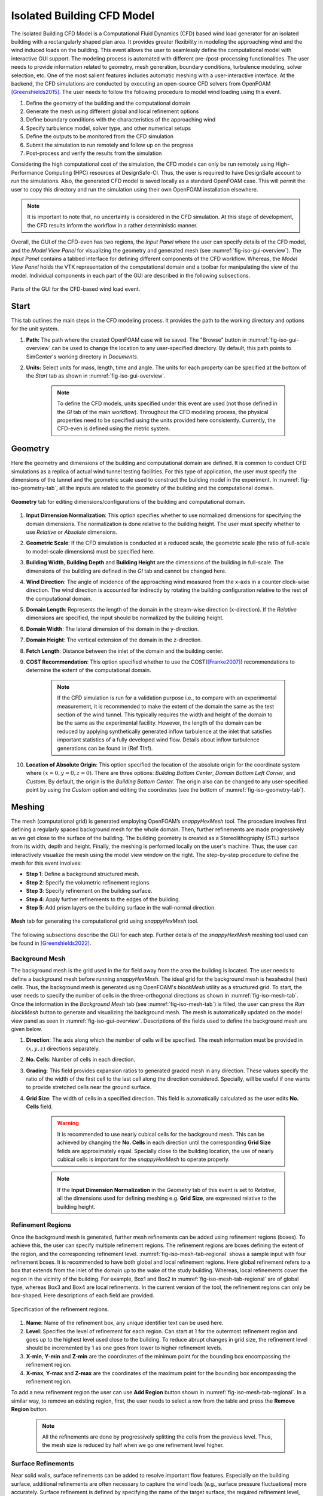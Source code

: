 ****************************
Isolated Building CFD Model
****************************
The Isolated Building CFD Model is a Computational Fluid Dynamics (CFD) based wind load generator for an isolated building with a rectangularly shaped plan area. It provides greater flexibility in modeling the approaching wind and the wind induced loads on the building. This event allows the user to seamlessly define the computational model with interactive GUI support. The modeling process is automated with different pre-/post-processing functionalities. The user needs to provide information related to geometry, mesh generation, boundary conditions, turbulence modeling, solver selection, etc. One of the most salient features includes automatic meshing with a user-interactive interface. At the backend, the CFD simulations are conducted by executing an open-source CFD solvers from OpenFOAM [Greenshields2015]_. The user needs to follow the following procedure to model wind loading using this event.           

#. Define the geometry of the building and the computational domain
#. Generate the mesh using different global and local refinement options
#. Define boundary conditions with the characteristics of the approaching wind
#. Specify turbulence model, solver type, and other numerical setups 
#. Define the outputs to be monitored from the CFD simulation
#. Submit the simulation to run remotely and follow up on the progress 
#. Post-process and verify the results from the simulation 


Considering the high computational cost of the simulation, the CFD models can only be run remotely using High-Performance Computing (HPC) resources at DesignSafe-CI. Thus, the user is required to have DesignSafe account to run the simulations. Also, the generated CFD model is saved locally as a standard OpenFOAM case. This will permit the user to copy this directory and run the simulation using their own OpenFOAM installation elsewhere. 

.. note::
	It is important to note that, no uncertainty is considered in the CFD simulation. At this stage of development, the CFD results inform the workflow in a rather deterministic manner. 


Overall, the GUI of the CFD-even has two regions, the *Input Panel* where the user can specify details of the CFD model, and the *Model View Panel* for visualizing the geometry and generated mesh (see :numref:`fig-iso-gui-overview`). The *Input Panel* contains a tabbed interface for defining different components of the CFD workflow. Whereas, the *Model View Panel* holds the VTK representation of the computational domain and a toolbar for manipulating the view of the model. Individual components in each part of the GUI are described in the following subsections.           

.. _fig-iso-gui-overview:
.. figure:: figures/IsolatedBuildingCFD/input_and_model_view_panel.svg
	:align: center
	:figclass: align-center

	Parts of the GUI for the CFD-based wind load event. 


Start
---------------
This tab outlines the main steps in the CFD modeling process. It provides the path to the working directory and options for the unit system. 

#. **Path:** The path where the created OpenFOAM case will be saved. The "Browse" button in :numref:`fig-iso-gui-overview` can be used to change the location to any user-specified directory. By default, this path points to SimCenter's working directory in *Documents*.

#. **Units:** Select units for mass, length, time and angle. The units for each property can be specified at the bottom of the *Start* tab as shown in :numref:`fig-iso-gui-overview`. 

	.. note::
		To define the CFD models, units specified under this event are used (not those defined in the *GI* tab of the main workflow). Throughout the CFD modeling process, the physical properties need to be specified using the units provided here consistently. Currently, the CFD-even is defined using the metric system. 


Geometry
----------------
Here the geometry and dimensions of the building and computational domain are defined. It is common to conduct CFD simulations as a replica of actual wind tunnel testing facilities. For this type of application, the user must specify the dimensions of the tunnel and the geometric scale used to construct the building model in the experiment. In :numref:`fig-iso-geometry-tab`, all the inputs are related to the geometry of the building and the computational domain.     

.. _fig-iso-geometry-tab:
.. figure:: figures/IsolatedBuildingCFD/geometry_tab.svg
	:align: center
	:figclass: align-center

	**Geometry** tab for editing dimensions/configurations of the building and computational domain.

#. **Input Dimension Normalization**: This option specifies whether to use normalized dimensions for specifying the domain dimensions. The normalization is done relative to the building height. The user must specify whether to use *Relative* or *Absolute* dimensions.    

#. **Geometric Scale**: If the CFD simulation is conducted at a reduced scale, the geometric scale (the ratio of full-scale to model-scale dimensions) must be specified here.

#. **Building Width**, **Building Depth** and **Building Height** are the dimensions of the building in full-scale. The dimensions of the building are defined in the *GI* tab and cannot be changed here. 
      
#. **Wind Direction**: The angle of incidence of the approaching wind measured from the x-axis in a counter clock-wise direction. The wind direction is accounted for indirectly by rotating the building configuration relative to the rest of the computational domain. 

#. **Domain Length**: Represents the length of the domain in the stream-wise direction (x-direction). If the *Relative* dimensions are specified, the input should be normalized by the building height.  

#. **Domain Width**: The lateral dimension of the domain in the y-direction. 

#. **Domain Height**: The vertical extension of the domain in the z-direction. 

#. **Fetch Length**: Distance between the inlet of the domain and the building center.   

#. **COST Recommendation**: This option specified whether to use the COST([Franke2007]_) recommendations to determine the extent of the computational domain.  

	.. note::
		If the CFD simulation is run for a validation purpose i.e., to compare with an experimental measurement, it is recommended to make the extent of the domain the same as the test section of the wind tunnel. This typically requires the width and height of the domain to be the same as the experimental facility. However, the length of the domain can be reduced by applying synthetically generated inflow turbulence at the inlet that satisfies important statistics of a fully developed wind flow. Details about inflow turbulence generations can be found in (Ref TInf). 


#. **Location of Absolute Origin**: This option specified the location of the absolute origin for the coordinate system where :math:`(x = 0, y = 0, z = 0)`. There are three options: *Building Bottom Center*, *Domain Bottom Left Corner*, and *Custom*. By default, the origin is the *Building Bottom Center*. The origin also can be changed to any user-specified point by using the *Custom* option and editing the coordinates (see the bottom of :numref:`fig-iso-geometry-tab`).  

Meshing
----------------
The mesh (computational grid) is generated employing OpenFOAM’s *snappyHexMesh* tool. The procedure involves first defining a regularly spaced background mesh for the whole domain. Then, further refinements are made progressively as we get close to the surface of the building. The building geometry is created as a Stereolithography (STL) surface from its width, depth and height. Finally, the meshing is performed locally on the user's machine. Thus, the user can interactively visualize the mesh using the model view window on the right. The step-by-step procedure to define the mesh for this event involves: 

* **Step 1**: Define a background structured mesh.     
* **Step 2**: Specify the volumetric refinement regions.
* **Step 3**: Specify refinement on the building surface.
* **Step 4**: Apply further refinements to the edges of the building.   
* **Step 5**: Add prism layers on the building surface in the wall-normal direction.    

.. _fig-iso-mesh-tab:
.. figure:: figures/IsolatedBuildingCFD/mesh_tab.svg
	:align: center
	:figclass: align-center

	**Mesh** tab for generating the computational grid using *snappyHexMesh* tool.
The following subsections describe the GUI for each step. Further details of the *snappyHexMesh* meshing tool used can be found in [Greenshields2022]_. 

Background Mesh
""""""""""""""""
The background mesh is the grid used in the far field away from the area the building is located. The user needs to define a background mesh before running *snappyHexMesh*. The ideal grid for the background mesh is hexahedral (hex) cells. Thus, the background mesh is generated using OpenFOAM's *blockMesh* utility as a structured grid. To start, the user needs to specify the number of cells in the three-orthogonal directions as shown in :numref:`fig-iso-mesh-tab`. Once the information in the *Background Mesh* tab (see :numref:`fig-iso-mesh-tab`) is filled, the user can press the *Run blockMesh* button to generate and visualizing the background mesh. The mesh is automatically updated on the model view panel as seen in :numref:`fig-iso-gui-overview`. Descriptions of the fields used to define the background mesh are given below.     

#. **Direction**: The axis along which the number of cells will be specified. The mesh information must be provided in :math:`(x, y, z)` directions separately.  

#. **No. Cells**: Number of cells in each direction. 

#. **Grading**: This field provides expansion ratios to generated graded mesh in any direction. These values specify the ratio of the width of the first cell to the last cell along the direction considered. Specially, will be useful if one wants to provide stretched cells near the ground surface.

#. **Grid Size**: The width of cells in a specified direction.  This field is automatically calculated as the user edits **No. Cells** field.

	.. warning:: 
		It is recommended to use nearly cubical cells for the background mesh. This can be achieved by changing the **No. Cells** in each direction until the corresponding **Grid Size** felids are approximately equal. Specially close to the building location, the use of nearly cubical cells is important for the *snappyHexMesh* to operate properly.

	.. note:: 
		If the **Input Dimension Normalization** in the *Geometry* tab of this event is set to *Relative*, all the dimensions used for defining meshing e.g. **Grid Size**, are expressed relative to the building height. 
	
Refinement Regions
""""""""""""""""""""
Once the background mesh is generated, further mesh refinements can be added using refinement regions (boxes). To achieve this, the user can specify multiple refinement regions. The refinement regions are boxes defining the extent of the region, and the corresponding refinement level. :numref:`fig-iso-mesh-tab-regional` shows a sample input with four refinement boxes. It is recommended to have both global and local refinement regions. Here global refinement refers to a box that extends from the inlet of the domain up to the wake of the study building. Whereas, local refinements cover the region in the vicinity of the building. For example, Box1 and Box2 in :numref:`fig-iso-mesh-tab-regional` are of global type, whereas Box3 and Box4 are local refinements. In the current version of the tool, the refinement regions can only be box-shaped. Here descriptions of each field are provided.  

.. _fig-iso-mesh-tab-regional:
.. figure:: figures/IsolatedBuildingCFD/mesh_tab_regional_refinment.svg	
	:align: center
	:figclass: align-center

	Specification of the refinement regions.

#. **Name**: Name of the refinement box, any unique identifier text can be used here. 
#. **Level**: Specifies the level of refinement for each region. Can start at 1 for the outermost refinement region and goes up to the highest level used close to the building. To reduce abrupt changes in grid size, the refinement level should be incremented by 1 as one goes from lower to higher refinement levels.   

#. **X-min**, **Y-min** and **Z-min** are the coordinates of the minimum point for the bounding box encompassing the refinement region.

#. **X-max**, **Y-max** and **Z-max** are the coordinates of the maximum point for the bounding box encompassing the refinement region. 

To add a new refinement region the user can use **Add Region** button shown in :numref:`fig-iso-mesh-tab-regional`. In a similar way, to remove an existing region, first, the user needs to select a row from the table and press the **Remove Region** button. 

	.. note:: 
		All the refinements are done by progressively splitting the cells from the previous level. Thus, the mesh size is reduced by half when we go one refinement level higher. 
		
		..
			Whereas, the cell count increases by about :math:`(2^3 = 8)` folds.
	
Surface Refinements
""""""""""""""""""""""""""
Near solid walls, surface refinements can be added to resolve important flow features. Especially on the building surface, additional refinements are often necessary to capture the wind loads (e.g., surface pressure fluctuations) more accurately. Surface refinement is defined by specifying the name of the target surface, the required refinement level, and the refinement distance as shown in :numref:`fig-iso-mesh-tab-surface`.

.. _fig-iso-mesh-tab-surface:
.. figure:: figures/IsolatedBuildingCFD/mesh_tab_surface_refinment.svg	
	:align: center
	:figclass: align-center

	Specification of the surface refinements.

#. **Add Surface Refinement**: If this option is checked, the surface refinement will be added to the building surface. If the user wants not to use any surface refinement this option needs to be unchecked. 

#. **Surface Name**: Name of the surface where the refinement will be applied. Currently, it supports only the building surface and this field cannot be edited.

#. **Refinement Level**: Specifies the level of refinement as it continues from the regional refinement. Needs to be bigger (at least by 1 level) than the highest refinement level used in the *Regional Refinement* tab earlier.  

#.  **Refinement Distance**: Represents a wall-normal distance that the surface refinement will extend outward in the domain. This distance is always measured from the target (building) surface. For example, if 0.5 is used, the near-surface refinement will encompass a region with a distance of 0.5 units away from the surface in all directions. 

Edge Refinement
""""""""""""""""

Prism Layers
""""""""""""""""

Boundary Conditions
----------------

Numerical Setup
----------------

Monitoring
----------------

Results
----------------

.. [Greenshields2015] Greenshields, C.J. (2015). OpenFOAM Programmer's Guide. OpenFOAM Foundation Ltd.
.. [Franke2007] Franke, J., Hellsten, A., Schlünzen, K.H. and Carissimo, B., 2007. COST Action 732: Best practice guideline for the CFD simulation of flows in the urban environment.
.. [Greenshields2022] Greenshields, C.J. (2022). https://doc.cfd.direct/openfoam/user-guide-v10/snappyhexmesh


